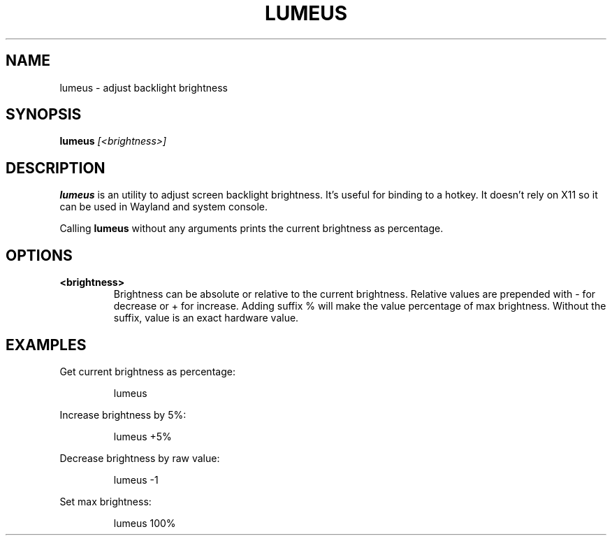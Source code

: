 .TH LUMEUS 1
.SH NAME
lumeus \- adjust backlight brightness
.SH SYNOPSIS
.B lumeus
.IR [<brightness>]
.SH DESCRIPTION
.B lumeus
is an utility to adjust screen backlight brightness. It's useful for binding to
a hotkey. It doesn't rely on X11 so it can be used in Wayland and system
console.
.P
Calling
.B lumeus
without any arguments prints the current brightness as percentage.
.SH OPTIONS
.TP
.B <brightness>
Brightness can be absolute or relative to the current brightness. Relative
values are prepended with - for decrease or + for increase. Adding suffix %
will make the value percentage of max brightness. Without the suffix, value
is an exact hardware value.
.SH EXAMPLES
Get current brightness as percentage:
.PP
.nf
.RS
lumeus
.RE
.fi
.PP
Increase brightness by 5%:
.PP
.nf
.RS
lumeus +5%
.RE
.fi
.PP
Decrease brightness by raw value:
.PP
.nf
.RS
lumeus -1
.RE
.fi
.PP
Set max brightness:
.PP
.nf
.RS
lumeus 100%
.RE
.fi
.PP
